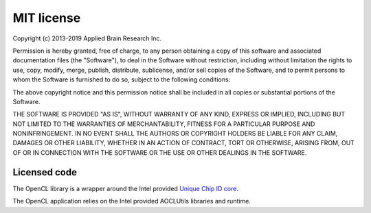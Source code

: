 ***********
MIT license
***********

Copyright (c) 2013-2019 Applied Brain Research Inc.

Permission is hereby granted, free of charge, to any person obtaining a copy
of this software and associated documentation files (the "Software"), to deal
in the Software without restriction, including without limitation the rights
to use, copy, modify, merge, publish, distribute, sublicense, and/or sell
copies of the Software, and to permit persons to whom the Software is
furnished to do so, subject to the following conditions:

The above copyright notice and this permission notice shall be included in all
copies or substantial portions of the Software.

THE SOFTWARE IS PROVIDED "AS IS", WITHOUT WARRANTY OF ANY KIND, EXPRESS OR
IMPLIED, INCLUDING BUT NOT LIMITED TO THE WARRANTIES OF MERCHANTABILITY,
FITNESS FOR A PARTICULAR PURPOSE AND NONINFRINGEMENT. IN NO EVENT SHALL THE
AUTHORS OR COPYRIGHT HOLDERS BE LIABLE FOR ANY CLAIM, DAMAGES OR OTHER
LIABILITY, WHETHER IN AN ACTION OF CONTRACT, TORT OR OTHERWISE, ARISING FROM,
OUT OF OR IN CONNECTION WITH THE SOFTWARE OR THE USE OR OTHER DEALINGS IN THE
SOFTWARE.

Licensed code
=============

The OpenCL library is a wrapper around the Intel provided
`Unique Chip ID core <https://www.intel.com/content/dam/www/programmable/us/en/pdfs/literature/ug/altchipid.pdf>`_.

The OpenCL application relies on the Intel provided AOCLUtils libraries
and runtime.
